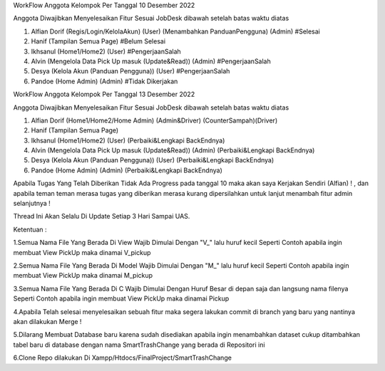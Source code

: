 WorkFlow Anggota Kelompok Per Tanggal 10 Desember 2022

Anggota Diwajibkan Menyelesaikan Fitur Sesuai JobDesk dibawah setelah batas waktu diatas 

1. Alfian Dorif (Regis/Login/KelolaAkun) (User) (Menambahkan PanduanPengguna) (Admin) #Selesai

2. Hanif (Tampilan Semua Page) #Belum Selesai

3. Ikhsanul (Home1/Home2) (User) #PengerjaanSalah

4. Alvin (Mengelola Data Pick Up masuk (Update&Read)) (Admin) #PengerjaanSalah

5. Desya (Kelola Akun (Panduan Pengguna)) (User) #PengerjaanSalah

6. Pandoe (Home Admin) (Admin) #Tidak Dikerjakan 


WorkFlow Anggota Kelompok Per Tanggal 13 Desember 2022

Anggota Diwajibkan Menyelesaikan Fitur Sesuai JobDesk dibawah setelah batas waktu diatas 

1. Alfian Dorif (Home1/Home2/Home Admin) (Admin&Driver) (CounterSampah)(Driver)

2. Hanif (Tampilan Semua Page) 

3. Ikhsanul (Home1/Home2) (User) (Perbaiki&Lengkapi BackEndnya)

4. Alvin (Mengelola Data Pick Up masuk (Update&Read)) (Admin)  (Perbaiki&Lengkapi BackEndnya)

5. Desya (Kelola Akun (Panduan Pengguna)) (User) (Perbaiki&Lengkapi BackEndnya)

6. Pandoe (Home Admin) (Admin) (Perbaiki&Lengkapi BackEndnya)


Apabila Tugas Yang Telah Diberikan Tidak Ada Progress pada tanggal 10 maka akan saya Kerjakan Sendiri (Alfian) ! , dan apabila teman teman merasa tugas yang diberikan merasa kurang dipersilahkan untuk lanjut menambah fitur admin selanjutnya  !

Thread Ini Akan Selalu Di Update Setiap 3 Hari Sampai UAS.

Ketentuan :

1.Semua Nama File Yang Berada Di View Wajib Dimulai Dengan "V_" lalu huruf kecil Seperti Contoh apabila ingin membuat View PickUp maka dinamai V_pickup

2.Semua Nama File Yang Berada Di Model Wajib Dimulai Dengan "M_" lalu huruf kecil Seperti Contoh apabila ingin membuat View PickUp maka dinamai M_pickup

3.Semua Nama File Yang Berada Di C Wajib Dimulai Dengan Huruf Besar di depan saja dan langsung nama filenya Seperti Contoh apabila ingin membuat View PickUp maka dinamai Pickup

4.Apabila Telah selesai menyelesaikan sebuah fitur maka segera lakukan commit di branch yang baru yang nantinya akan dilakukan Merge !

5.Dilarang Membuat Database baru karena sudah disediakan apabila ingin menambahkan dataset cukup ditambahkan tabel baru di database dengan nama SmartTrashChange yang berada di Repositori ini 

6.Clone Repo dilakukan Di Xampp/Htdocs/FinalProject/SmartTrashChange


